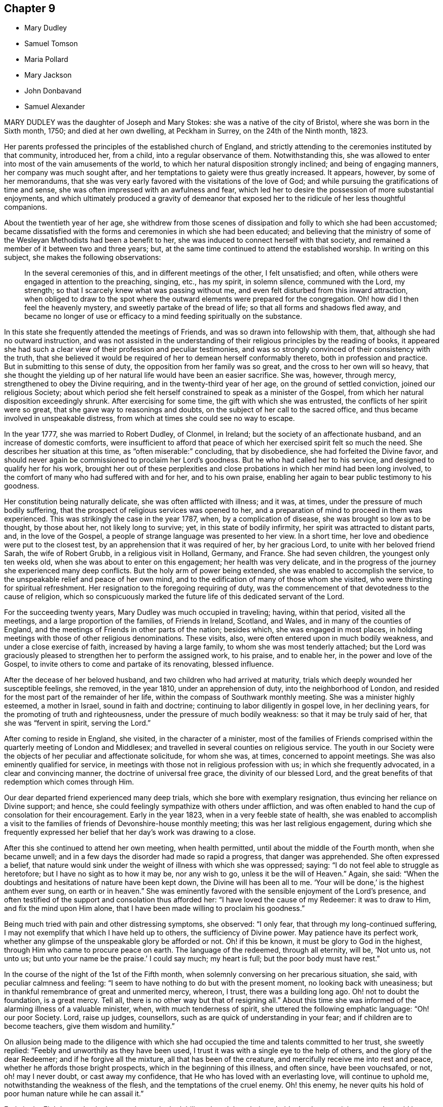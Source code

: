 == Chapter 9

[.chapter-synopsis]
* Mary Dudley
* Samuel Tomson
* Maria Pollard
* Mary Jackson
* John Donbavand
* Samuel Alexander

MARY DUDLEY was the daughter of Joseph and Mary Stokes:
she was a native of the city of Bristol, where she was born in the Sixth month, 1750;
and died at her own dwelling, at Peckham in Surrey, on the 24th of the Ninth month,
1823.

Her parents professed the principles of the established church of England,
and strictly attending to the ceremonies instituted by that community, introduced her,
from a child, into a regular observance of them.
Notwithstanding this,
she was allowed to enter into most of the vain amusements of the world,
to which her natural disposition strongly inclined; and being of engaging manners,
her company was much sought after,
and her temptations to gaiety were thus greatly increased.
It appears, however, by some of her memorandums,
that she was very early favored with the visitations of the love of God;
and while pursuing the gratifications of time and sense,
she was often impressed with an awfulness and fear,
which led her to desire the possession of more substantial enjoyments,
and which ultimately produced a gravity of demeanor that exposed
her to the ridicule of her less thoughtful companions.

About the twentieth year of her age,
she withdrew from those scenes of dissipation and folly to which she had been accustomed;
became dissatisfied with the forms and ceremonies in which she had been educated;
and believing that the ministry of some of the Wesleyan
Methodists had been a benefit to her,
she was induced to connect herself with that society,
and remained a member of it between two and three years; but,
at the same time continued to attend the established worship.
In writing on this subject, she makes the following observations:

[quote]
____
In the several ceremonies of this, and in different meetings of the other,
I felt unsatisfied; and often, while others were engaged in attention to the preaching,
singing, etc., has my spirit, in solemn silence, communed with the Lord, my strength;
so that I scarcely knew what was passing without me,
and even felt disturbed from this inward attraction,
when obliged to draw to the spot where the outward elements were prepared for the congregation.
Oh! how did I then feel the heavenly mystery, and sweetly partake of the bread of life;
so that all forms and shadows fled away,
and became no longer of use or efficacy to a mind
feeding spiritually on the substance.
____

In this state she frequently attended the meetings of Friends,
and was so drawn into fellowship with them, that,
although she had no outward instruction,
and was not assisted in the understanding of their
religious principles by the reading of books,
it appeared she had such a clear view of their profession and peculiar testimonies,
and was so strongly convinced of their consistency with the truth,
that she believed it would be required of her to demean herself conformably thereto,
both in profession and practice.
But in submitting to this sense of duty, the opposition from her family was so great,
and the cross to her own will so heavy,
that she thought the yielding up of her natural life would have been an easier sacrifice.
She was, however, through mercy, strengthened to obey the Divine requiring,
and in the twenty-third year of her age, on the ground of settled conviction,
joined our religious Society;
about which period she felt herself constrained to speak as a minister of the Gospel,
from which her natural disposition exceedingly shrunk.
After exercising for some time, the gift with which she was entrusted,
the conflicts of her spirit were so great, that she gave way to reasonings and doubts,
on the subject of her call to the sacred office,
and thus became involved in unspeakable distress,
from which at times she could see no way to escape.

In the year 1777, she was married to Robert Dudley, of Clonmel, in Ireland;
but the society of an affectionate husband, and an increase of domestic comforts,
were insufficient to afford that peace of which her
exercised spirit felt so much the need.
She describes her situation at this time, as "`often miserable:`" concluding,
that by disobedience, she had forfeited the Divine favor,
and should never again be commissioned to proclaim her Lord`'s goodness.
But he who had called her to his service, and designed to qualify her for his work,
brought her out of these perplexities and close probations
in which her mind had been long involved,
to the comfort of many who had suffered with and for her, and to his own praise,
enabling her again to bear public testimony to his goodness.

Her constitution being naturally delicate, she was often afflicted with illness;
and it was, at times, under the pressure of much bodily suffering,
that the prospect of religious services was opened to her,
and a preparation of mind to proceed in them was experienced.
This was strikingly the case in the year 1787, when, by a complication of disease,
she was brought so low as to be thought, by those about her, not likely long to survive;
yet, in this state of bodily infirmity, her spirit was attracted to distant parts, and,
in the love of the Gospel, a people of strange language was presented to her view.
In a short time, her love and obedience were put to the closest test,
by an apprehension that it was required of her, by her gracious Lord,
to unite with her beloved friend Sarah, the wife of Robert Grubb,
in a religious visit in Holland, Germany, and France.
She had seven children, the youngest only ten weeks old,
when she was about to enter on this engagement; her health was very delicate,
and in the progress of the journey she experienced many deep conflicts.
But the holy arm of power being extended, she was enabled to accomplish the service,
to the unspeakable relief and peace of her own mind,
and to the edification of many of those whom she visited,
who were thirsting for spiritual refreshment.
Her resignation to the foregoing requiring of duty,
was the commencement of that devotedness to the cause of religion,
which so conspicuously marked the future life of this dedicated servant of the Lord.

For the succeeding twenty years, Mary Dudley was much occupied in traveling; having,
within that period, visited all the meetings, and a large proportion of the families,
of Friends in Ireland, Scotland, and Wales, and in many of the counties of England,
and the meetings of Friends in other parts of the nation; besides which,
she was engaged in most places,
in holding meetings with those of other religious denominations.
These visits, also, were often entered upon in much bodily weakness,
and under a close exercise of faith, increased by having a large family,
to whom she was most tenderly attached;
but the Lord was graciously pleased to strengthen her to perform the assigned work,
to his praise, and to enable her, in the power and love of the Gospel,
to invite others to come and partake of its renovating, blessed influence.

After the decease of her beloved husband, and two children who had arrived at maturity,
trials which deeply wounded her susceptible feelings, she removed, in the year 1810,
under an apprehension of duty, into the neighborhood of London,
and resided for the most part of the remainder of her life,
within the compass of Southwark monthly meeting.
She was a minister highly esteemed, a mother in Israel, sound in faith and doctrine;
continuing to labor diligently in gospel love, in her declining years,
for the promoting of truth and righteousness, under the pressure of much bodily weakness:
so that it may be truly said of her, that she was "`fervent in spirit,
serving the Lord.`"

After coming to reside in England, she visited, in the character of a minister,
most of the families of Friends comprised within
the quarterly meeting of London and Middlesex;
and travelled in several counties on religious service.
The youth in our Society were the objects of her peculiar and affectionate solicitude,
for whom she was, at times, concerned to appoint meetings.
She was also eminently qualified for service,
in meetings with those not in religious profession with us;
in which she frequently advocated, in a clear and convincing manner,
the doctrine of universal free grace, the divinity of our blessed Lord,
and the great benefits of that redemption which comes through Him.

Our dear departed friend experienced many deep trials,
which she bore with exemplary resignation, thus evincing her reliance on Divine support;
and hence, she could feelingly sympathize with others under affliction,
and was often enabled to hand the cup of consolation for their encouragement.
Early in the year 1823, when in a very feeble state of health,
she was enabled to accomplish a visit to the families
of friends of Devonshire-house monthly meeting;
this was her last religious engagement,
during which she frequently expressed her belief
that her day`'s work was drawing to a close.

After this she continued to attend her own meeting, when health permitted,
until about the middle of the Fourth month, when she became unwell;
and in a few days the disorder had made so rapid a progress, that danger was apprehended.
She often expressed a belief,
that nature would sink under the weight of illness with which she was oppressed; saying:
"`I do not feel able to struggle as heretofore; but I have no sight as to how it may be,
nor any wish to go, unless it be the will of Heaven.`"
Again, she said: "`When the doubtings and hesitations of nature have been kept down,
the Divine will has been all to me.
'`Your will be done,`' is the highest anthem ever sung, on earth or in heaven.`"
She was eminently favored with the sensible enjoyment of the Lord`'s presence,
and often testified of the support and consolation thus afforded her:
"`I have loved the cause of my Redeemer: it was to draw to Him,
and fix the mind upon Him alone,
that I have been made willing to proclaim his goodness.`"

Being much tried with pain and other distressing symptoms, she observed: "`I only fear,
that through my long-continued suffering,
I may not exemplify that which I have held up to others, the sufficiency of Divine power.
May patience have its perfect work,
whether any glimpse of the unspeakable glory be afforded or not.
Oh! if this be known, it must be glory to God in the highest,
through Him who came to procure peace on earth.
The language of the redeemed, through all eternity, will be, '`Not unto us, not unto us;
but unto your name be the praise.`'
I could say much; my heart is full; but the poor body must have rest.`"

In the course of the night of the 1st of the Fifth month,
when solemnly conversing on her precarious situation, she said,
with peculiar calmness and feeling:
"`I seem to have nothing to do but with the present moment,
no looking back with uneasiness;
but in thankful remembrance of great and unmerited mercy, whereon, I trust,
there was a building long ago.
Oh! not to doubt the foundation, is a great mercy.
Tell all, there is no other way but that of resigning all.`"
About this time she was informed of the alarming illness of a valuable minister, when,
with much tenderness of spirit, she uttered the following emphatic language:
"`Oh! our poor Society.
Lord, raise up judges, counsellors, such as are quick of understanding in your fear;
and if children are to become teachers, give them wisdom and humility.`"

On allusion being made to the diligence with which she had
occupied the time and talents committed to her trust,
she sweetly replied: "`Feebly and unworthily as they have been used,
I trust it was with a single eye to the help of others,
and the glory of the dear Redeemer; and if he forgive all the mixture,
all that has been of the creature, and mercifully receive me into rest and peace,
whether he affords those bright prospects, which in the beginning of this illness,
and often since, have been vouchsafed, or not, oh! may I never doubt,
or cast away my confidence, that He who has loved with an everlasting love,
will continue to uphold me, notwithstanding the weakness of the flesh,
and the temptations of the cruel enemy.
Oh! this enemy, he never quits his hold of poor human nature while he can assail it.`"

Early in the Eighth month, she became increasingly debilitated,
and thought it probable that her remaining strength would be soon exhausted;
and one night, after having given directions respecting her funeral,
she expressed a wish, that nothing might be done, nothing said, nor, if possible,
thought, but what would lay the creature where it ought to be,
and where she trusted it then was, prostrate at the footstool of Divine mercy.

Her situation, at this period, was very fluctuating;
but the evidence of Almighty support and consolation became increasingly manifest.
On its being observed, that as she had no clear sight of the outcome of her disorder,
a hope was induced that she might be again raised up, she quickly replied:
"`That this is my death-illness, I have not the least doubt;
but the time may be mercifully concealed from me;
if it be the Lord`'s will to save me from agonizing pain, and grant a quiet dismissal,
what a favor it will be.`"
At a time when she was sending some messages of love to some of her friends, she said:
"`I am nothing, Christ is all! my friends are dear to me:
nothing in my heart but love to all.
God is love: glory, glory, glory, be to his name, now and forever.`"

During the last three weeks of her life,
she suffered much from the difficulty of breathing, and general bodily uneasiness;
her mind was, however, wonderfully supported, so that, to those around her,
she frequently appeared to be favored with the rich
enjoyment of perfect happiness and peace.
At one time, when tried with restlessness and pain, she said:
"`It is only the body, it does not get within; all there is peaceful, quiet trust.`"
Again, "`Nothing in the way.
Ah! do not hold me; yield me up; I must go:
I could have sung a song of praise this night.`"

After a distressing night, she prayed with earnestness: "`Grant a moment`'s ease of body,
if it be your blessed will.`"
The petition appeared to be soon answered for almost immediately after,
she proceeded thus: "`Praise, praise for this calm.
Now, Lord, into your hands I commend my spirit.
Bless my children: bless your own work.`"
The attributes of her God and Savior now became almost her only theme,
and she often seemed as if scarcely an inhabitant of earth.
Her departure was observable only by gradually ceasing to breathe;
and when approaching dissolution became apparent,
the following were some of her latest expressions:
"`Grace has triumphed over nature`'s feelings; the Lord has fulfilled his promise.
He has given the victory, through Jesus Christ, to whom be glory and power,
dominion and strength, now and forever; holy, holy, holy.`"

[.asterism]
'''

SAMUEL TOMSON was the son of William Bridge Tomson, of Mepal, in Cambridgeshire.
Though he was preserved from many of the evils to which the young are exposed, yet,
about eighteen months before his death, he was greatly afflicted,
under a sense of condemnation for past sins;
and the consciousness that he had not paid proper attention to the counsel of his parents,
became to him the cause of heartfelt sorrow.
Sending for his father,
he expressed his deep concern at having acted contrary to the wishes of his parents,
desiring that he might be forgiven by them.
His mind appeared to be relieved by thus disclosing his feelings,
and he earnestly craved the forgiveness of his Heavenly Father, under strong conviction,
exclaiming: Oh! that I might witness my salvation sealed this night.`"

During the time of his confinement,
many expressions evinced that the Lord was instructing him by his Holy Spirit, and that,
in adorable condescension, the purification of the soul was going forward.
"`What a comfort,`" he remarked, on one occasion, "`it is to have such parents,
and to be so cared for.
I now perceive that many young persons are not enough
sensible of the advantages of such care.`"
Happy is it for those parents, who at such solemn periods as this,
can feel the sustaining conviction,
that they have endeavored to train their beloved charge, when in health,
in the ways of religion and virtue,
and to fix their hopes of eternal happiness on that redemption which comes by Christ.

At one time, when speaking of his bodily affliction, he said;
"`Though my sufferings are great,
what are they when compared with what our Savior endured,
when He bore the sins of mankind?`"
Being afterwards in extreme pain, he repeatedly and fervently supplicated:
"`O gracious Savior,
be pleased to relieve me;`" and his prayer appeared to be mercifully answered,
he being shortly afterwards permitted to experience considerable alleviation.
A sense of this favor long continued to be a comfort and encouragement to his mind,
and he would repeatedly say: "`How comfortable do I feel, both in body and mind!
What a favor to be so free from pain.`"
He lay awake many hours in the night, and spent much time in contemplating,
with sincere gratitude, the goodness of his Heavenly Father,
in thus vouchsafing his Divine presence,
being firmly persuaded that nothing else would have afforded him such sweet peace.

He delighted in meditation,
and in reading and reflecting upon the Holy Scriptures and other religious books;
and his apartment being near to that of his parents,
their minds were many times comforted by hearing him engaged in vocal prayer,
in the course of the night.
Requesting, one morning, that his father would come to him,
he spoke of the remarkable manner in which he had been spiritually refreshed:
"`and now,`" he said, "`I could wish to be released;
but desire patiently to wait the appointed time.`"

Some time afterwards, he remarked "`Oh! what a consolation to poor sinners,
that Jesus Christ came into the world to save the chiefest:`" adding,
"`it is well for me that I was afflicted: before I was afflicted, I went astray.`"

Inquiring where that portion of Scripture is, which says,
"`Where the wicked cease from troubling,
and the weary are at rest;`" and his question being answered, he said,
with much sweetness, "`I shall soon be there, mother.`"

In this favored state he continued, until about thirty-six hours before his departure,
when his bodily sufferings were again increased,
and from this time he was deprived of the power of speaking,
but his feelings appeared to be impressively portrayed in his countenance;
everything there indicating a foretaste of the joys which should be hereafter revealed.

He died at the age of seventeen, on the 2nd of the Fourth month, 1824.

[.asterism]
'''

MARIA POLLARD was the daughter of John and Elizabeth Batger, of London,
and was born in the Twelfth month, 1787.
In a short account of her early life, which, during her last illness,
she believed it right to dictate to her husband, she says:
"`I was very early impressed with the fear of the Lord,
and between the age of twelve and thirteen was remarkably
visited with the day-spring from on high.`"
About this time, when at school, her mind was often drawn into retirement,
and she sometimes thought it right to express a few
words of Christian counsel to her companions.
In doing this, she acknowledges being as sensible of the Divine commission,
and of the evidence of its being accepted,
as of some services of a more public nature in after life.
At this tender age, she was under much religious exercise;
an impression being powerfully made on her mind,
that it would be required of her publicly to advocate the cause of Truth.
In the narrative already alluded to, she remarks:

[quote]
____
About the age of nineteen,
after passing through many provings,
it seemed clearly revealed to me that the time was come for the surrender;
but if my natural life might have been accepted,
I believe I could willingly have made the sacrifice.
I went to meeting time after time, and was often brought to a state of trembling;
but allowed the reasoner to come in, who persuaded me I was so little and low,
and of so little account,
it was not likely that my friends would receive anything from me in that way.
Still the Lord continued to plead with me, and, in adorable mercy,
He left me not to myself, but dealt very kindly with me.
____

[.offset]
In the twenty-third year of her age, she came forth as a minister, and she observes,
on first yielding to this manifested duty:

[quote]
____
Oh! the inexpressible peace that was my portion for this act of obedience:
notwithstanding this,
how did nature shrink at the prospect of further dedication in this line;
how often was the language of my heart, "`Send by whom you will send; but not by me.`"
And oh! the conflict which I endured; for though I knew it to be required of me,
I did not yield until I had suffered further for disobedience; but the Lord,
who chooses obedience rather than sacrifice,
gave me clearly to see this was the way of acceptance.
____

In the year 1813, she was married to Joseph Lamb, of Reading,
who was removed from her by death in about four years.
During her residence there,
which was much to the comfort and satisfaction of Friends of that meeting,
the following memorandum was written by her, after an illness:

[quote]
____
I desire to feel sufficiently grateful to my gracious Benefactor, who,
I can thankfully acknowledge, has been with me all my life long, to the present day;
has sustained me by his never-failing arm of power through many deep trials;
and even in this illness has often enabled me, notwithstanding bodily suffering,
to sing praises to his name.
Oh! may I never forget his mercies, but surrender myself more unreservedly unto Him,
who has a right to the disposal of all that we possess.
On sitting down once more with my family, much humbled,
the secret aspiration of my soul was unto the Lord,
that increased qualification might be experienced, rightly to go in and out before them:
for oh, how awfully important, has it appeared to me in my late illness,
is the situation of those who are heads of families, and have under their care,
whether their own offspring or not, tender youth,
very susceptible of lasting impressions.
____

About four years before her decease she became a member of Southwark monthly meeting,
having married William Pollard, a Friend, of that meeting.
From this period she was generally in delicate health; but was, at the same time,
a striking example of diligence in the attendance of meetings,
and by the solidity of her deportment,
evinced that her mind was fixed on the Source of all good.
Her ministry was sound and weighty,
and she was particularly concerned that she might not exceed, by expression,
the requirings of duty: and sensibly feeling the great uncertainty of time,
was often led instructively to set forth the need of a preparation for eternity.

In her last illness, which was a consumption,
she was confined to the house for several months.
During the progress of the disorder, she suffered much from weakness,
yet she apprehended it right to discharge a debt of love to several individuals,
who at her request were sent for.
Although, previous to these religious engagements,
she was so low and weak as scarcely to be able to articulate,
she was strengthened to relieve her mind to her own humbling admiration,
seldom appearing fatigued by the exertion;
and she spoke of being mercifully favored with the reward of peace.
From her feelings afterwards, she was ready to conclude that the work was done,
and that she had only to wait the appointed time, until her change came, saying,
"`What a glorious day will that be;`" and requesting that she might remain very quiet.
She continued in this state of existence about six weeks longer,
in the course of which time she believed it required
of her to send for some of her young friends,
with whom she labored faithfully in the love of the Gospel.

On the 25th of the Fourth month, she appeared rapidly sinking, and at one time,
when in extreme suffering, said to her husband, "`Pray for me, that I may be released.`"
At another time remarking, "`What a mercy it is,
to have nothing to do but to bear the sufferings of the poor body.`"
On some friends calling to see her, she spoke to them nearly as follows: "`Be faithful,
you who are called to labor.
I have suffered much from unfaithfulness, in not yielding,
in the last meeting I attended, to a pointing of duty,
which repeatedly revived in my mind with clearness, relative to the uncertainty of time,
and the necessity of pressing onward at every period of life;
not sinking under the feeling of inability,
but endeavoring to look to our great High Priest,
who remains to be touched with a feeling of our infirmities.
Oh! how have I seen the purity that is needful for an admission into the heavenly kingdom;
and have so beheld the value of immortal souls, that to help one into the right way,
seems worth spending much strength for.
Notwithstanding my sins of omission and commission,
I have thankfully to acknowledge a sense of forgiveness,
and a belief that they are blotted out, through the efficacious blood of the Lamb;
and now I can trust in the mercy of God, through Jesus Christ.`"
At another time she said, "`I have been under great conflict of mind;
but it was hushed by '`peace, be still,`' and succeeded by a calm.
All is now centered in, '`Your will be done.`'`"

Through the whole of the day preceding her dissolution, she suffered much pain,
and it was difficult to understand what she said;
yet it was evident that she was at intervals engaged in prayer,
and she was several times heard distinctly to say, "`O! my God,
take me not away in anguish.`"
This petition seemed mercifully granted;
her breathing became gradually more and more easy, and,
on the morning of the 4th of the Fifth month, 1824, she fell into a sweet sleep,
in which she passed quietly away; being prepared, we may humbly trust,
to be added to those to whom, through redeeming mercy, this invitation applies, "`Come,
you blessed of my Father,
inherit the kingdom prepared for you from the foundation of the world.`"

[.asterism]
'''

MARY JACKSON was the daughter of James and Elizabeth Jackson.
Her father was a farmer, and resided near Ware in Hertfordshire.
He died when his daughter was young;
and the farm was placed under the occasional superintendence of her brother-in-law,
until the death of her mother, to whom she was a very tender and affectionate nurse,
during several years of infirmity, brought on by repeated paralytic attacks.

She was blessed with a clear and good understanding;
but had received no other education than what she obtained at a day-school,
when quite a child; and, in addition to the necessary attention to her aged parent,
was much engaged in the care of the dairy, and other matters connected with the farm.
She was, at the same time, a bright example of steadiness and propriety of conduct;
and constant in her attendance of our religious meetings,
pressing through many difficulties to go to them.

On the decease of her mother,
she undertook the charge of the family of her brother-in-law, he having become a widower.
As a mistress, she exercised an unremitting care for the servants,
both as to their temporal comfort, and their preservation from evil; and was careful,
that the men employed on the farm, who were inmates in the house,
should regularly attend the family reading of the Scriptures, on First-day evenings.
Such a Christian concern for individuals of this class of society,
was not so general fifty years ago, as we may hope is now the case;
and it is a practice worthy of imitation, by all who have it in their power,
thus to manifest an interest in the best welfare
of this too often neglected class of the community.
If the maid-servants, or farming lads, could not read, she taught them herself;
and some of those who did not know their alphabet when they came to her,
before they left could read a chapter in the Bible, so as to understand its contents.

Mary Jackson never had much property; and when she was advanced in years,
a person who held some of the little which she possessed, failed.
On this occasion, she wrote thus to a niece, whom she had tenderly watched over,
and cared for from early life: "`The sorrowful event,
which was feared when you were with us, and has since been realized,
has affected me much, and deprived me of many hours`' sleep; though I can say,
my share as to my own loss, has been the least part of my concern.
Indeed, I am ready to wonder how little that part has affected me.
It is no virtue in me;
but I can but esteem it an additional favor conferred by the Giver of every good.`"

After this circumstance, her income was so limited,
that it only allowed of her occupying a single room in a cottage;
where that humility and circumspect conduct,
which had marked her instructive walk through life,
were adorned by a sweetness and true Christian contentment,
which additionally endeared her to her friends.
The needs of her poor neighbors greatly interested her benevolent heart;
and as long as she was able, by her industry, to contribute to her own support,
she would assist them, remarking, on cases of distress:
"`I wish to do just what is right for such a one
as I. I am not afraid that I shall live to know lack.`"
And she endeavored, in after life, according to her ability, in some little way,
to relieve their sufferings,
frequently also representing their case to the more affluent.

While it is encouraging to observe those who are endowed with large possessions,
preserved by the influence of true religion, from being high-minded,
or trusting in uncertain riches; it is not less edifying to contemplate instances,
where the same blessed principle exalts those of low degree, and enables them,
amidst various trials and privations, in everything to give thanks.
Among these, the subject of this memoir may be justly classed,
as appears from the representation of her friends, and her own memorandums.
From this last-mentioned source of information, the following extracts are taken.

[.embedded-content-document]
--

1809.--Eleventh month, 12. Since my residence in my small apartment, I have had,
at times, to acknowledge with thankfulness, that I am provided with everything requisite,
and that, far from feeling uncomfortably lonely,
I have hitherto much enjoyed the degree of solitude it has afforded.
But the unwearied enemy being busy in every station and situation in life,
how do I at this moment long, that I may keep watchful while time is afforded; that,
after having been
favored with more of the incomes of the presence of Him, who is above all to be desired,
I may not depend as upon the manna gathered yesterday, or sink into a lethargic state;
and that my faith may not fail, in times of desertion,
but that one grain may be afforded to the last.

1812.--Eleventh month, 21. +++[+++After alluding to the death of two of her neighbors,
she remarks:] Whenever the messenger may be sent, may I be in a state of readiness.
But, alas! my weakness is inexpressible;
though it is sometimes a consolatory consideration,
that our weaknesses are fully known to Him who mercifully took upon Him our nature,
and has a feeling of our infirmities; or there would be no hope.

1814.--Tenth month, 7. I have this morning been favored with renewed desires,
that I may endeavor to keep near to that unerring Guide,
who is alone able to protect from the snares of the adversary of man`'s happiness,
who is still very busy to draw aside; and I find that increasing watchfulness is needful,
even in the confined station in which I am mercifully placed by a tender Father.
He knows my great weakness and inability to occupy with a large talent,
even of the things of this world; that I am frequently sensible that thankfulness is due,
not only that I am favored with sufficient, at present, to supply all my needs; but also,
that a large share is not committed to my trust.
May I properly spend the small portion that I have, without either indulging too much,
or, on the contrary, denying myself what is needful;
without too great anxiety for the future.
In addition to the many favors conferred on so unworthy an object,
I esteem it no small one, that I am still in the enjoyment of contentment,
and not tried with fears that I shall be suffered to be in need.

1816.--Eleventh month, 9. Notwithstanding my indescribable poverty of spirit
it may afford me some encouragement to remark, that twice in this week,
when my head has been on my pillow,
having been favored with renewed desires to draw near to the Source of Good,
a degree of hope was experienced, that, through unspeakable mercy,
my weak endeavors would be blessed at last.
Oh! may it be so, says my soul at this time;
but various are the temptations that await me; yet I think my desires to overcome,
increase rather than abate, as age advances.

--

When her strength had so far declined, that it became unsafe for her to live alone,
she was kindly cared for, at the house of her nephew, John Brown, of Hertford,
by whom she was accommodated as a boarder, for the remainder of her life.
In the year 1818, she wrote as follows:

[quote]
____
At times,
I think I have been thankful for the privileges I share in my advanced age,
when nearly incapable of taking a part in active life;
the hearts of my kind friends being disposed amply to provide for all my temporal needs.
I now spend most of my time in my own apartment alone.
How frequently do I regret that, in a situation so favorable for retirement,
my weakness should be such, as to lack ability to improve it by watchfulness and prayer;
yet there are times wherein I feel desirous of the blessing of preservation,
and see the necessity of refinement, not only for myself,
but also for all my endeared relatives,
and in a peculiar manner for those of the younger class.
____

This aged Friend was a bright example of patience and composure, during her last illness;
and her expressions, while they marked deep humility,
manifested no less strikingly a readiness to number her blessings,
a disposition which had been instructively apparent through life.
She died at the age of seventy-nine, in the Sixth month, 1824.

[.asterism]
'''

JOHN DONBAVAND was the eldest son of Joseph Donbavand, who was, for many years,
a teacher of Ackworth school.
After having received his education in the institution, being an orderly boy,
and thought suitable for the station,
he was bound an apprentice to the school for seven years.
Though his conduct during this period, was apparently, in great measure,
consistent with his station and religious profession, yet,
when about twenty years of age, he wrote thus, on a retrospect of former years.

[quote]
____
At the age of fourteen I was chosen for an apprentice.
How pleasant it would be to me, if I could, in giving an account of all my youthful life,
here state that I was preserved in innocency and watchfulness.
For lack of this latter blessed influence on my conduct,
in a year or two I deviated from that way into which, I have often since believed,
my feet had been happily turned;
and instead of endeavoring further to become established,
I wandered wider and wider from the fold of rest, till I reached my twentieth year.
____

About this time the Lord was graciously pleased to
awaken him to a sense of his undone condition,
and of his great need of redemption from the power and guilt of sin.
Under these convictions he made the following memorandums.

[quote]
____
I had now no pleasure when alone, or when in company.
I passed over several weeks, and my soul could find no rest.
I sought private places and kneeled down,
beseeching the Lord that He would have mercy upon me.

Having undergone much chastisement, I am encouraged to hope, that, before long,
some relief from present distress and suffering will be afforded me.
O my God!
You only know the deep wadings I have to make.
Had You not most mercifully condescended to point towards a way for my deliverance,
I do not know what would have become of me.
In a while, I began to take delight in reading religious books,
and especially the Holy Scriptures; and a comfortable hope was raised,
that if I patiently endured, and remained faithful to manifested duties,
I should in time, come to enjoy a measure of Divine favor.
____

In the Second month, 1810, near the end of his apprenticeship,
John Donbavand was ballotted for the local militia.
For bearing his testimony against war, by declining to serve or to pay the fine,
he was committed for a month, to the house of correction at Wakefield,
in company with several others, who were in like circumstances.
Some of his remarks, written at this time,
clearly show that his suffering in this way was not a matter of course,
merely because the Society of which he was a member had
uniformly maintained a testimony against all wars;
but that he acted from a conviction,
that the true disciples of Christ ought not to be instrumental in destroying their fellow-men.
Within four years, he was again subjected to a similar trial of his religious principles,
and again committed, with two of his fellow servants at Ackworth,
to the house of correction at Wakefield, for the term of one month.
One of the county magistrates, as he had on the former occasion,
now also exerted his influence to obtain some privileges for him and his fellow-sufferers,
which rendered their confinement less irksome.

After the expiration of his term as an apprentice, he was engaged as a master in
the school at Ackworth, which situation he filled the remainder of his life.
He was valued for his steady, diligent,
persevering attention to the duties of his station, both in and out of school.
His deportment was plain and unassuming,
and his daily interaction with the scholars afforded many opportunities,
which were gladly embraced by him, of opportunely giving a word of advice.
His counsel reached the witness for Truth in the minds of his tender charge,
and convinced them,
that though he considered improvement in their school-learning to be indispensable, yet,
a far more important lesson was, the knowledge that they were by nature prone to sin;
and the great need they had of becoming subject to Him,
who came to seek and to save that which was lost.
He appeared to maintain a constant, watchful care,
lest the solemn season of his youthful dedication should not be kept fully in remembrance;
and thus, being preserved in liveliness of spirit, he was enabled,
as he advanced in years, to make progress in the Christian race.

The superintendent of Ackworth school,
by whom the preceding delineation of character has been furnished, further adds:
"`He sometimes uttered, in our religious meetings,
a few words in simplicity and brokenness of spirit, by way of exhortation; and,
at other times, in supplication for a continuance of the Lord`'s mercies.
These little offerings, I believe, were generally acceptable to his friends.
In short, I think his life, after he attained to man`'s estate,
was one of great circumspection,
of much inward travail for the assistance of the Spirit
of his Divine Master in the regulation of his own heart,
and for the guidance of his conduct in his interaction with the children.
His labors in this institution, I think, were blessed; and I am quite satisfied,
that he had no joy like that which arose from a knowledge of the prosperity of Zion.`"

The following memorandums show the humble opinion
which this faithful assistant entertained of himself,
and his watchful care of his own conduct in the discharge of his important duties.

[.embedded-content-document]
--

1819.--Sixth month, 3. A fear often attends my mind,
that I am not making that progress towards Zion which many others do,
who, perhaps, are younger than myself.
However this may be, may I hold on my way in faith and patience,
seeing that it is he only who holds out to the end that shall be saved.
I have no desire to complain of the allotments of Providence concerning me;
for I plainly perceive, they are all in infinite wisdom.

1823.--Tenth month, 1. Oh! may I learn more and more to depend on You, O Lord,
in whom is all help; and may I, from time to time,
leave to your care the direction of the dear children,
when required publicly to go in and out before them.
I have long seen, that of myself I can do nothing acceptable unto You,
only as You are pleased to work in and through me.

Tenth month, 5. This morning, a desire arose in my mind,
as it has done at many other times, that the Lord would be my helper,
through my week`'s duty among the boys.
Oh! no one knows but by experience
the care and watchfulness, and the great searching of heart,
attendant on the master on duty,
who is desirous to act faithfully in the discharging of every requiring.

Tenth month, 14. The Lord has been with me,
can my soul say! and He has helped me through the business of the day.
What shall I render to You, O Lord! for this and all your mercies vouchsafed to me,
a poor unworthy creature.

--

In the spring and summer of the year 1824,
the health of John Donbavand appeared to be declining:
he had for some years been far from robust.
He was absent from the Institution in the course of the Eighth month,
and returned to his accustomed duties, apparently in improved health and spirits.
In the Eleventh month, he was taken ill of an epidemic fever,
which had prevailed in the school, and very soon became extremely debilitated.
The medical assistance, and different means,
which proved useful in the cases of the other patients,
seemed to have no effect in arresting the progress of his disorder.
Throughout this illness, which was very severe,
he was favored with patience and tranquillity,
and entirely resigned to the will of his Lord.
He died at the age of thirty-five, on the 30th of the Eleventh month, 1824.

[.asterism]
'''

SAMUEL ALEXANDER was born at Needham-market, in the county of Suffolk, in the year 1749.
His parents were Friends of a pious character, who gave him a guarded education,
and trained him up to habits of diligence.
He was of a lively and cheerful disposition, and, in early life,
the buoyancy of his spirits sometimes led him to join in things
which did not comport with the apostolic injunction to youth,
to be sober-minded; but it is believed, that he was preserved from gross evil.
When he attained to manhood, and left his father`'s house,
his connection in business introduced him to habits
of intimacy with persons of gay and worldly dispositions,
which gave an unprofitable bias to his mind, and led to some deviations,
in dress and manners, inconsistent with the simplicity of our religious profession;
yet he always entertained a sincere regard for the
ministers and consistent members of our Society,
and his house and heart were open to them.

In the twenty-third year of his age, he married Elizabeth,
daughter of John and Lucy Gurney, of Norwich,
in whom he found a virtuous and amiable helpmate,
and to whom he was united about fourteen years.
She met with an affecting accident,
which was succeeded by an illness of some months`' continuance,
from which she never recovered: this made a deep and lasting impression on his mind:
he was led to see the vanity of the world,
and the insufficiency of temporal enjoyments to satisfy
the necessities of an immortal soul.
The strait gate, and the narrow way, appeared to his view as the only path of safety;
and he was made willing to forsake all, and follow Christ.
Continuing humble, watchful unto prayer,
and attentive to the manifestations of the Holy Spirit,
he soon found the constraining influence of Divine love
to awaken in his mind a concern for the welfare of others,
and about the year 1789, he came forth, in an acceptable manner,
as a minister of the Gospel.

Having been favored to acquire a competence of temporal possessions,
and not desiring an undue accumulation of wealth,
he retired from business at an early period of life;
devoting much of his income to the purposes of hospitality and benevolence,
and employing his time and talents more fully in religious service,
and in the promotion of acts of Christian philanthropy.

Courteous and affable in his manners, his society was generally engaging;
and being watchful to embrace opportunities to impart a word of caution or reproof,
where needed, he was, at times,
made instrumental to the help and encouragement of others.
His desire for the welfare of our youth was conspicuous;
and he was frequently concerned in love,
to impress upon their minds the importance of the precious cause of Truth;
and earnestly would he entreat them to come forward in support of its principles,
and to follow their Heavenly Guide, wheresoever He might be pleased to lead them.

At different periods, Samuel Alexander visited, as a minister,
the meetings and families of Friends in several parts of this nation.
He was a very constant attender of the yearly meeting in London,
repeatedly attended the half-year`'s meeting in Wales,
and was twice in Scotland on religious service.
His ministry was sound and edifying; and, as he advanced in years,
the general tenor of his life increasingly manifested that
he was concerned to observe the injunction of the apostle,
to become an example to believers, "`in word, in conduct, in charity, in spirit,
in faith, in purity.`"

He was cautious not to move in the exercise of his gift as a minister,
without a clear apprehension of required duty;
and it was to him a source of devout gratitude,
when permitted to feel the baptizing power of Truth prevailing in our meetings for worship.
In our meetings for discipline, it was instructively obvious to his brethren,
by his reverent deportment,
that he was often concerned to wait before the Lord for the arising of his power.

When in declining years, though not often from home,
he continued to feel a lively interest in all that
concerned the good of our religious Society,
or tended to promote the cause of Truth and righteousness in the earth and his diligence,
even to old age, in a conscientious discharge of what appeared to be present duty,
afforded a pleasing and animating example.

On the 4th of the Twelfth month, 1824,
having been actively engaged in devising means for the employment
of the children of the poor in his own neighborhood,
he was suddenly attacked with a spasmodic affection of the chest,
which greatly reduced his strength.
The painful symptoms speedily yielding to medical treatment,
hopes were entertained of his being spared a while longer.
He sometimes appeared in doubt as to his recovery; but was sweetly tranquil,
and said that he felt no condemnation.
He once observed, that if it were intended for his end,
he should like to see it with rather more clearness; and remarked,
that we have nothing to trust to but the mercy of God in Christ Jesus.

On waking one morning he requested his daughter,
who had sat up with him during the night,
to take from his pocket a short extract he had recently
made from a work which he had been reading.
It consisted of some expressions which were written in the prospect of death,
and among other pious sentiments were these: "`Abide with me,
my Jesus! for the time is far spent, the shadows of evening are stretched out,
and the day is declining upon me.
I earnestly entreat you, blessed Lord! to order such an end of life to me,
as may be truly Christian, acceptable to You, and perfectly void of sin and shame; and,
so far as you see fit, of extreme pain.`"
It was evident he intended to convey, that such were the breathings of his own soul.

About eleven days after the before-mentioned attack, he arose to breakfast,
and took his usual repast with some relish.
Soon after, he spoke of uneasiness in his neck and face,
of which he had before complained, and suggested the trial of a fresh remedy;
when pausing about the space of a minute, he leaned back in his chair,
and without the least struggle, expired.
Thus, at an unexpected moment, his spirit was gently called home,
and spared all further conflict.
This solemn event occurred on the 15th of the Twelfth month, 1824.

"`Many,`" it is said, "`are the afflictions of the righteous;
but the Lord delivers him out of them all.`"
It was evident to his most intimate acquaintance,
that our dear departed friend often experienced great poverty of spirit; and had,
at times, to pass through close conflict of mind,
both on his own account and that of the church.
These baptisms, as they were patiently endured,
became instrumental to his further refinement; and, being rich in faith,
and much redeemed from the spirit of the world, and having yielded, in meek submission,
to the sanctifying operations of the Holy Spirit,
we may contemplate his release from the trials of time, as a change unspeakably happy,
and an entrance into the joy of his Lord.
